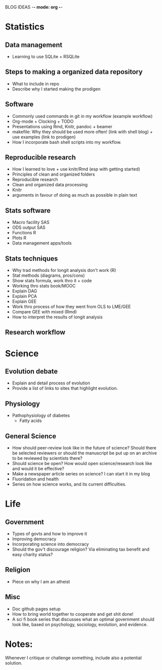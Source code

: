 BLOG IDEAS -*- mode: org -*-

* Statistics
** Data management
   - Learning to use SQLite + RSQLite

** Steps to making a organized data repository
   - What to include in repo
   - Describe why I started making the prodigen

** Software 
   - Commonly used commands in git in my workflow (example workflow)
   - Org-mode + Clocking + TODO
   - Presentations using Rmd, Knitr, pandoc + beamer
   - makefile: Why they should be used more often! (link with shell
     blog) + use examples (link to prodigen)
   - How I incorporate bash shell scripts into my workflow.

** Reproducible research
   - How I learned to love + use knitr/Rmd (esp with getting started)
   - Principles of clean and organized folders
   - Reproducible research
   - Clean and organized data processing
   - Knitr
   - arguments in favour of doing as much as possible in plain text 
 

** Stats software
  - Macro facility SAS
  - ODS output SAS
  - Functions R
  - Plots R
  - Data management apps/tools

** Stats techniques
  - Why trad methods for longit analysis don't work (R)
  - Stat methods (diagrams, pros/cons)
  - Show stats formula, work thro it + code
  - Working thro stats book/MOOC
  - Explain DAG
  - Explain PCA
  - Explain GEE
  - Work thro process of how they went from OLS to LME/GEE
  - Compare GEE with mixed (Rmd)
  - How to interpret the results of longit analysis

** Research workflow

* Science
** Evolution debate
  - Explain and detail process of evolution
  - Provide a list of links to sites that highlight evolution.

** Physiology
  - Pathophysiology of diabetes
    - Fatty acids

** General Science
  - How should peer-review look like in the future of science?  Should
    there be selected reviewers or should the manuscript be put up on an
    archive to be reviewed by scientists there?
  - Should science be open? How would open science/research look
    like and would it be effective?
  - Make a newspaper article series on science? I can start it in my blog
  - Fluoridation and health
  - Series on how science works, and its current difficulties.

* Life
** Government
  - Types of govts and how to improve it
  - Improving democracy
  - Incorporating science into democracy
  - Should the gov't discourage religion? Via eliminating tax benefit
    and easy charity status?
** Religion
  - Piece on why I am an atheist
** Misc
  - Doc github pages setup
  - How to bring world together to cooperate and get shit done!
  - A sci fi book series that discusses what an optimal government should look like, based on psychology, sociology, evolution, and evidence.
    
* Notes:
Whenever I critique or challenge something, include also a potential solution.
